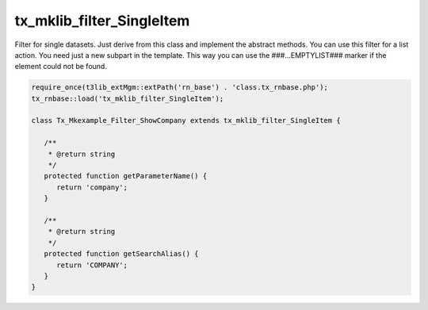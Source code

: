 .. ==================================================
.. FOR YOUR INFORMATION
.. --------------------------------------------------
.. -*- coding: utf-8 -*- with BOM.



tx_mklib_filter_SingleItem
==========================

Filter for single datasets. Just derive from this class and implement the abstract methods.
You can use this filter for a list action. You need just a new subpart in the template.
This way you can use the ###...EMPTYLIST### marker if the element could not be found.

.. code-block:: php

   require_once(t3lib_extMgm::extPath('rn_base') . 'class.tx_rnbase.php');
   tx_rnbase::load('tx_mklib_filter_SingleItem');
    
   class Tx_Mkexample_Filter_ShowCompany extends tx_mklib_filter_SingleItem {
    
      /**
       * @return string
       */
      protected function getParameterName() {
         return 'company';
      }
    
      /**
       * @return string
       */
      protected function getSearchAlias() {
         return 'COMPANY';
      }
   }